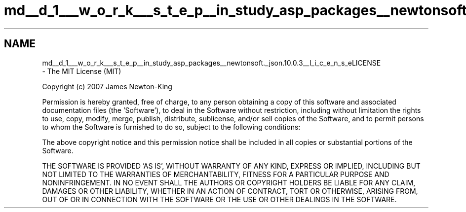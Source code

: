 .TH "md__d_1___w_o_r_k___s_t_e_p__in_study_asp_packages__newtonsoft._json.10.0.3__l_i_c_e_n_s_e" 3 "Fri Sep 22 2017" "InStudyAsp" \" -*- nroff -*-
.ad l
.nh
.SH NAME
md__d_1___w_o_r_k___s_t_e_p__in_study_asp_packages__newtonsoft._json.10.0.3__l_i_c_e_n_s_eLICENSE 
 \- The MIT License (MIT)
.PP
Copyright (c) 2007 James Newton-King
.PP
Permission is hereby granted, free of charge, to any person obtaining a copy of this software and associated documentation files (the 'Software'), to deal in the Software without restriction, including without limitation the rights to use, copy, modify, merge, publish, distribute, sublicense, and/or sell copies of the Software, and to permit persons to whom the Software is furnished to do so, subject to the following conditions:
.PP
The above copyright notice and this permission notice shall be included in all copies or substantial portions of the Software\&.
.PP
THE SOFTWARE IS PROVIDED 'AS IS', WITHOUT WARRANTY OF ANY KIND, EXPRESS OR IMPLIED, INCLUDING BUT NOT LIMITED TO THE WARRANTIES OF MERCHANTABILITY, FITNESS FOR A PARTICULAR PURPOSE AND NONINFRINGEMENT\&. IN NO EVENT SHALL THE AUTHORS OR COPYRIGHT HOLDERS BE LIABLE FOR ANY CLAIM, DAMAGES OR OTHER LIABILITY, WHETHER IN AN ACTION OF CONTRACT, TORT OR OTHERWISE, ARISING FROM, OUT OF OR IN CONNECTION WITH THE SOFTWARE OR THE USE OR OTHER DEALINGS IN THE SOFTWARE\&. 
